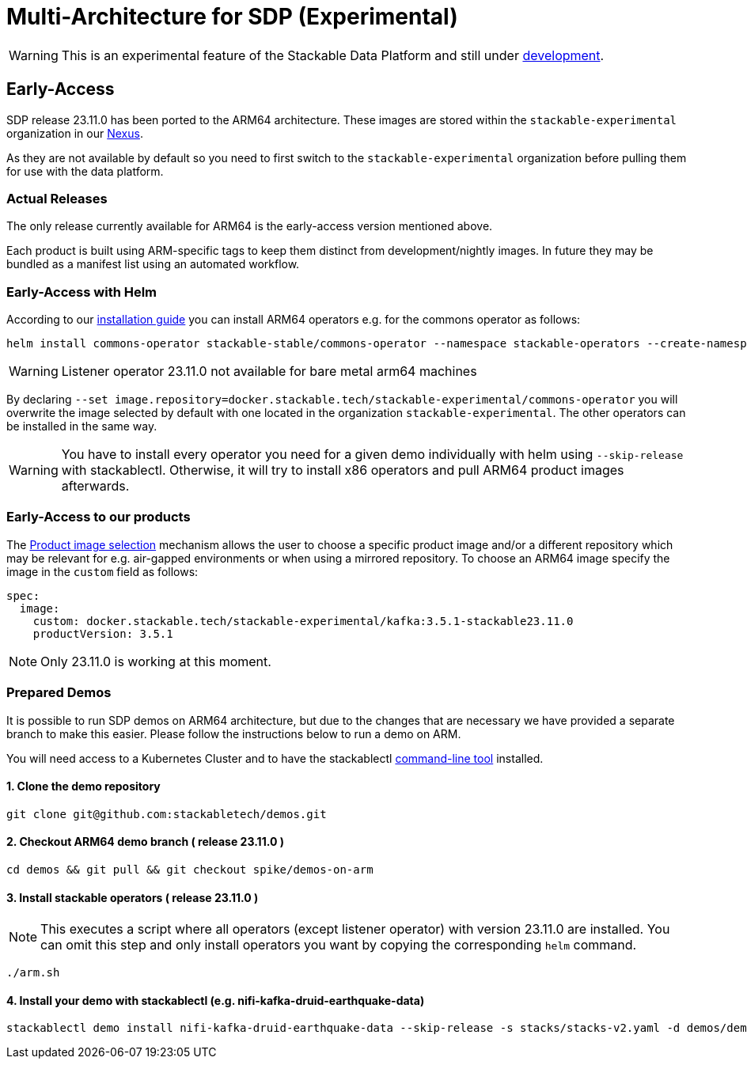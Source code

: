 = Multi-Architecture for SDP (Experimental)
:description: This page describes how to access ARM64 based SDP early
:keywords: Multi-Architecture, infrastructure, docker, image, tags, early-access

WARNING: This is an experimental feature of the Stackable Data Platform and still under https://github.com/stackabletech/issues/issues/463[development].

== Early-Access

SDP release 23.11.0 has been ported to the ARM64 architecture. These images are stored within the `stackable-experimental` organization in our https://repo.stackable.tech/#browse/browse:docker:v2%2Fstackable-experimental[Nexus]. 

As they are not available by default so you need to first switch to the `stackable-experimental` organization before pulling them for use with the data platform.

=== Actual Releases

The only release currently available for ARM64 is the early-access version mentioned above.

Each product is built using ARM-specific tags to keep them distinct from development/nightly images. In future they may be bundled as a manifest list using an automated workflow. 

=== Early-Access with Helm

According to our https://docs.stackable.tech/home/stable/airflow/getting_started/installation#_helm[installation guide] you can install ARM64 operators e.g. for the commons operator as follows:

[source,bash]
----
helm install commons-operator stackable-stable/commons-operator --namespace stackable-operators --create-namespace --version=23.11.0 --set image.repository=docker.stackable.tech/stackable-experimental/commons-operator
----

WARNING: Listener operator 23.11.0 not available for bare metal arm64 machines

By declaring `--set image.repository=docker.stackable.tech/stackable-experimental/commons-operator` you will overwrite the image selected by default with one located in the organization `stackable-experimental`. The other operators can be installed in the same way.

WARNING: You have to install every operator you need for a given demo individually with helm using `--skip-release` with stackablectl. Otherwise, it will try to install x86 operators and pull ARM64 product images afterwards.

=== Early-Access to our products

The https://docs.stackable.tech/home/stable/concepts/product_image_selection[Product image selection] mechanism allows the user to choose a specific product image and/or a different repository which may be relevant for e.g. air-gapped environments or when using a mirrored repository. To choose an ARM64 image specify the image in the `custom` field as follows:

[source,yaml]
----
spec:
  image:
    custom: docker.stackable.tech/stackable-experimental/kafka:3.5.1-stackable23.11.0
    productVersion: 3.5.1
----

NOTE: Only 23.11.0 is working at this moment.

=== Prepared Demos

It is possible to run SDP demos on ARM64 architecture, but due to the changes that are necessary we have provided a separate branch to make this easier. Please follow the instructions below to run a demo on ARM.

You will need access to a Kubernetes Cluster and to have the stackablectl https://docs.stackable.tech/home/stable/quickstart[command-line tool] installed.

==== 1. Clone the demo repository
[source,bash]
----
git clone git@github.com:stackabletech/demos.git
----

==== 2. Checkout ARM64 demo branch ( release 23.11.0 )
[source,bash]
----
cd demos && git pull && git checkout spike/demos-on-arm
----
==== 3. Install stackable operators ( release 23.11.0 )
NOTE: This executes a script where all operators (except listener operator) with version 23.11.0 are installed. You can omit this step and only install operators you want by copying the corresponding `helm` command.

[source,bash]
----
./arm.sh
----
==== 4. Install your demo with stackablectl (e.g. nifi-kafka-druid-earthquake-data)
[source,bash]
----
stackablectl demo install nifi-kafka-druid-earthquake-data --skip-release -s stacks/stacks-v2.yaml -d demos/demos-v2.yaml
----

